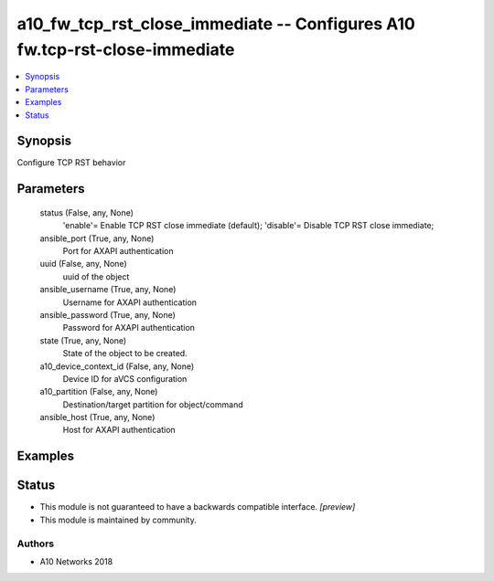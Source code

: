.. _a10_fw_tcp_rst_close_immediate_module:


a10_fw_tcp_rst_close_immediate -- Configures A10 fw.tcp-rst-close-immediate
===========================================================================

.. contents::
   :local:
   :depth: 1


Synopsis
--------

Configure TCP RST behavior






Parameters
----------

  status (False, any, None)
    'enable'= Enable TCP RST close immediate (default); 'disable'= Disable TCP RST close immediate;


  ansible_port (True, any, None)
    Port for AXAPI authentication


  uuid (False, any, None)
    uuid of the object


  ansible_username (True, any, None)
    Username for AXAPI authentication


  ansible_password (True, any, None)
    Password for AXAPI authentication


  state (True, any, None)
    State of the object to be created.


  a10_device_context_id (False, any, None)
    Device ID for aVCS configuration


  a10_partition (False, any, None)
    Destination/target partition for object/command


  ansible_host (True, any, None)
    Host for AXAPI authentication









Examples
--------

.. code-block:: yaml+jinja

    





Status
------




- This module is not guaranteed to have a backwards compatible interface. *[preview]*


- This module is maintained by community.



Authors
~~~~~~~

- A10 Networks 2018

